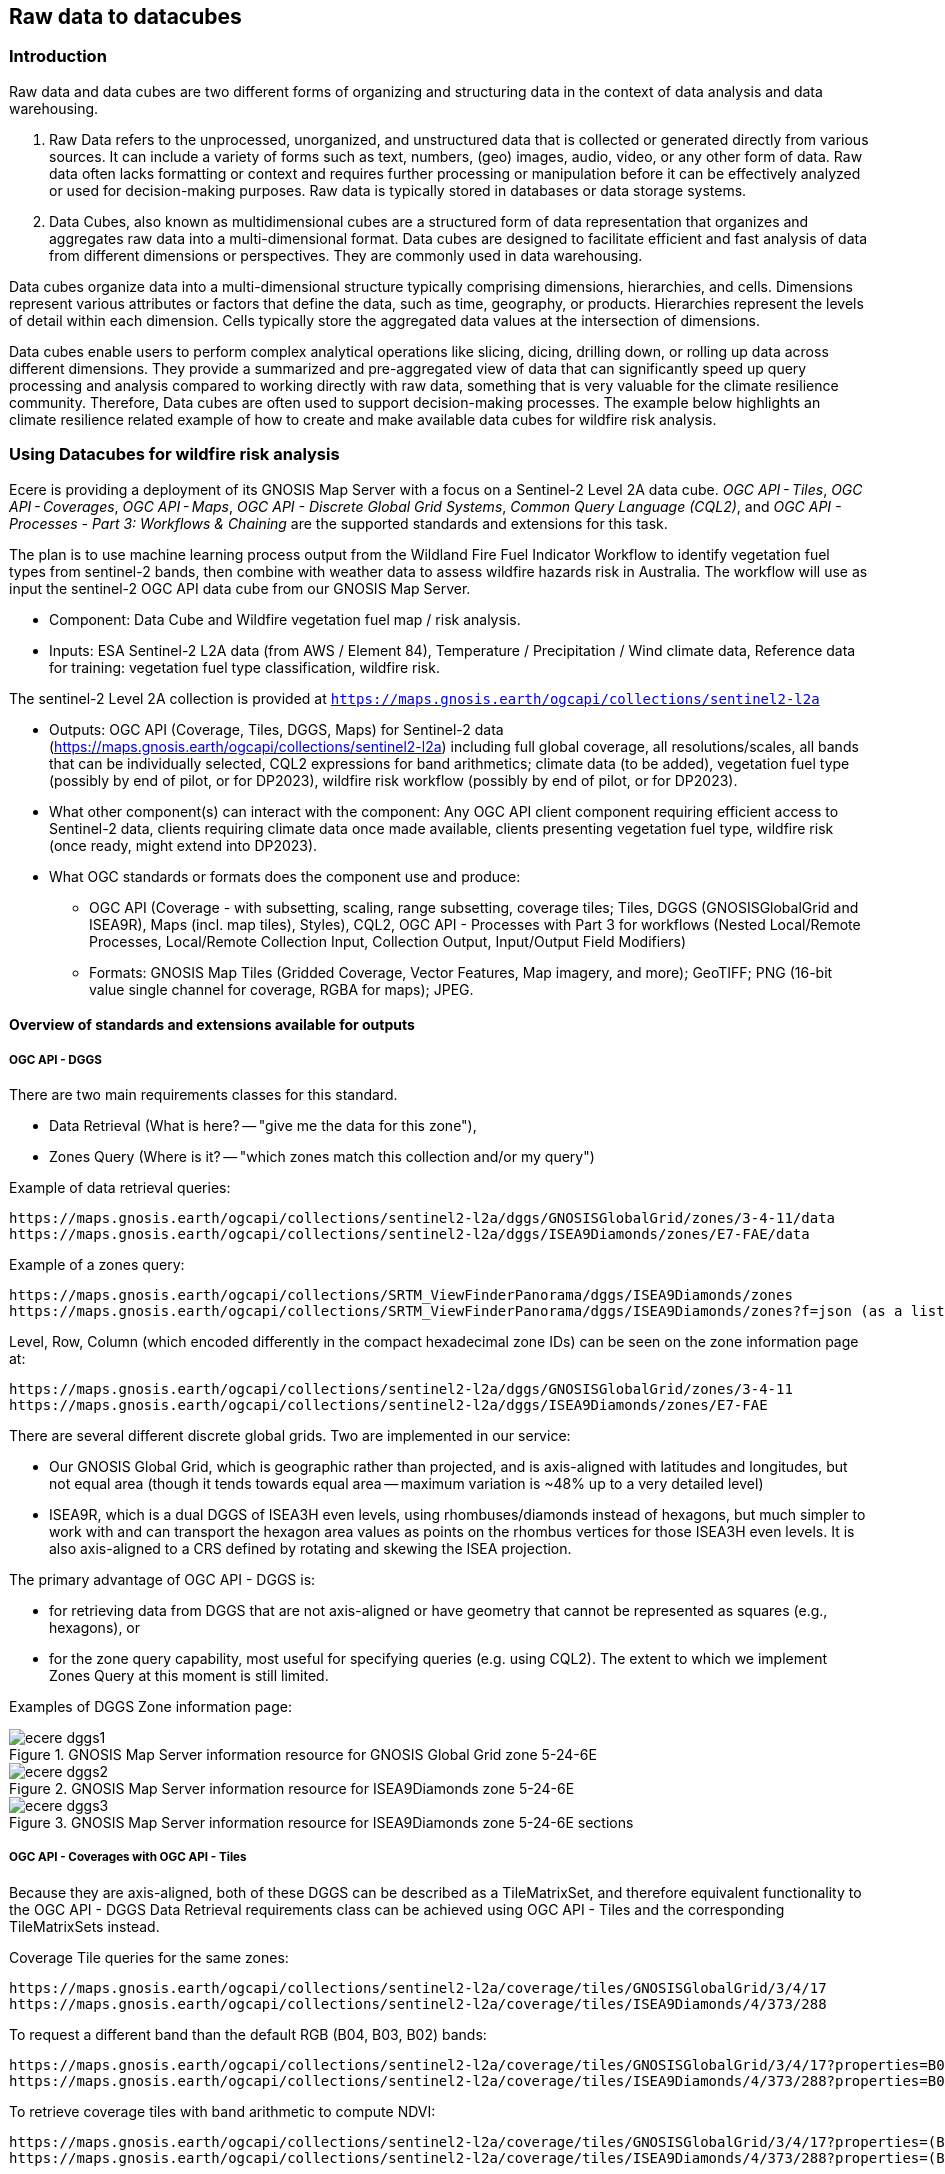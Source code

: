 //[[clause-reference]]

== Raw data to datacubes 

=== Introduction

Raw data and data cubes are two different forms of organizing and structuring data in the context of data analysis and data warehousing.

. Raw Data refers to the unprocessed, unorganized, and unstructured data that is collected or generated directly from various sources. It can include a variety of forms such as text, numbers, (geo) images, audio, video, or any other form of data. Raw data often lacks formatting or context and requires further processing or manipulation before it can be effectively analyzed or used for decision-making purposes. Raw data is typically stored in databases or data storage systems.
. Data Cubes, also known as multidimensional cubes are a structured form of data representation that organizes and aggregates raw data into a multi-dimensional format. Data cubes are designed to facilitate efficient and fast analysis of data from different dimensions or perspectives. They are commonly used in data warehousing.

Data cubes organize data into a multi-dimensional structure typically comprising dimensions, hierarchies, and cells. Dimensions represent various attributes or factors that define the data, such as time, geography, or products. Hierarchies represent the levels of detail within each dimension. Cells typically store the aggregated data values at the intersection of dimensions.

Data cubes enable users to perform complex analytical operations like slicing, dicing, drilling down, or rolling up data across different dimensions. They provide a summarized and pre-aggregated view of data that can significantly speed up query processing and analysis compared to working directly with raw data, something that is very valuable for the climate resilience community. Therefore, Data cubes are often used to support decision-making processes. The example below highlights an climate resilience related example of how to create and make available data cubes for wildfire risk analysis.


//=== Jakub P. Walawender

//- Component: Solar climate atlas for Poland.

//- Inputs: In situ solar radiation and sunshine duration data, satellite-based solar radiation and sunshine duration estimates (climate data records), various different geospoatial data from different sources (e.g. digital elevation model, climate zones, etc.).

//- Outputs:
//  * This pilot outputs: Review of available solar radiation datasets and web services, 2 scripts (solar climate data exploratory analysis tool, solar climate data preprocessing tool), report summarizing results of the exploratory data analysis and quality control including discussion of inconsistency factors.
//  * In the final result: solar radiation data cube for Poland (40 years of high resolution dataset for selected solar radiation variables), and analysis ready data (dedicated products for different solar-smart applications in the fields of renewable energy, agriculture, spatial planning, tourism, etc.), detailed analysis of the solar climate in Poland (incl. solar regionalisation) and online web map service with an interactive, self-explainable interface enabling easy on-demand information access.

//- What other component(s) can interact with the component: This component work (considering the final result) crosses all the components and all of them are actually important.

//- What OGC standards or formats does the component use and produce: 
//  * NetCDF compliant with the CF (Climate and Forecast) convention. 
//  * WMS, WCS, OGC API
  

//=== Ecere Corporation
=== Using Datacubes for wildfire risk analysis

Ecere is providing a deployment of its GNOSIS Map Server with a focus on a Sentinel-2 Level 2A data cube. _OGC API - Tiles_, _OGC API - Coverages_, _OGC API - Maps_, _OGC API - Discrete Global Grid Systems_, _Common Query Language (CQL2)_, and  _OGC API - Processes - Part 3: Workflows & Chaining_ are the supported standards and extensions for this task.

The plan is to use machine learning process output from the Wildland Fire Fuel Indicator Workflow to identify vegetation fuel types from sentinel-2 bands, then combine with weather data to assess wildfire hazards risk in Australia.
The workflow will use as input the sentinel-2 OGC API data cube from our GNOSIS Map Server.

- Component: Data Cube and Wildfire vegetation fuel map / risk analysis.

- Inputs: ESA Sentinel-2 L2A data (from AWS / Element 84), Temperature / Precipitation / Wind climate data, Reference data for training: vegetation fuel type classification, wildfire risk.

The sentinel-2 Level 2A collection is provided at `https://maps.gnosis.earth/ogcapi/collections/sentinel2-l2a`

- Outputs: OGC API (Coverage, Tiles, DGGS, Maps) for Sentinel-2 data (https://maps.gnosis.earth/ogcapi/collections/sentinel2-l2a) including full global coverage, all resolutions/scales, all bands that can be individually selected, CQL2 expressions for band arithmetics; climate data (to be added), vegetation fuel type (possibly by end of pilot, or for DP2023), wildfire risk workflow (possibly by end of pilot, or for DP2023).

- What other component(s) can interact with the component: Any OGC API client component requiring efficient access to Sentinel-2 data, clients requiring climate data once made available, clients presenting vegetation fuel type, wildfire risk (once ready, might extend into DP2023).

- What OGC standards or formats does the component use and produce: 
  * OGC API (Coverage - with subsetting, scaling, range subsetting, coverage tiles; Tiles, DGGS (GNOSISGlobalGrid and ISEA9R), Maps (incl. map tiles), Styles), CQL2, OGC API - Processes with Part 3 for workflows (Nested Local/Remote Processes, Local/Remote Collection Input, Collection Output, Input/Output Field Modifiers) 
  * Formats: GNOSIS Map Tiles (Gridded Coverage, Vector Features, Map imagery, and more); GeoTIFF; PNG (16-bit value single channel for coverage, RGBA for maps); JPEG. 


==== Overview of standards and extensions available for outputs

===== OGC API - DGGS

There are two main requirements classes for this standard.

- Data Retrieval (What is here? -- "give me the data for this zone"),
- Zones Query (Where is it? -- "which zones match this collection and/or my query")

Example of data retrieval queries:

    https://maps.gnosis.earth/ogcapi/collections/sentinel2-l2a/dggs/GNOSISGlobalGrid/zones/3-4-11/data
    https://maps.gnosis.earth/ogcapi/collections/sentinel2-l2a/dggs/ISEA9Diamonds/zones/E7-FAE/data

Example of a zones query:

    https://maps.gnosis.earth/ogcapi/collections/SRTM_ViewFinderPanorama/dggs/ISEA9Diamonds/zones
    https://maps.gnosis.earth/ogcapi/collections/SRTM_ViewFinderPanorama/dggs/ISEA9Diamonds/zones?f=json (as a list of compact JSON IDs)

Level, Row, Column (which encoded differently in the compact hexadecimal zone IDs) can be seen on the zone information page at:

    https://maps.gnosis.earth/ogcapi/collections/sentinel2-l2a/dggs/GNOSISGlobalGrid/zones/3-4-11
    https://maps.gnosis.earth/ogcapi/collections/sentinel2-l2a/dggs/ISEA9Diamonds/zones/E7-FAE

There are several different discrete global grids. Two are implemented in our service:

- Our GNOSIS Global Grid, which is geographic rather than projected, and is axis-aligned with latitudes and longitudes, but not equal area (though it tends towards equal area -- maximum variation is ~48% up to a very detailed level)
- ISEA9R, which is a dual DGGS of ISEA3H even levels, using rhombuses/diamonds instead of hexagons, but much simpler to work with and can transport the hexagon area values as points on the rhombus vertices for those ISEA3H even levels. It is also axis-aligned to a CRS defined by rotating and skewing the ISEA projection.

The primary advantage of OGC API - DGGS is:

- for retrieving data from DGGS that are not axis-aligned or have geometry that cannot be represented as squares (e.g., hexagons), or
- for the zone query capability, most useful for specifying queries (e.g. using CQL2). The extent to which we implement Zones Query at this moment is still limited.

Examples of DGGS Zone information page:

[#ecere_dggs1,reftext='{figure-caption} {counter:figure-num}']
.GNOSIS Map Server information resource for GNOSIS Global Grid zone 5-24-6E
image::ecere_dggs1.PNG[]

[#ecere_dggs2,reftext='{figure-caption} {counter:figure-num}']
.GNOSIS Map Server information resource for ISEA9Diamonds zone 5-24-6E
image::ecere_dggs2.PNG[]

[#ecere_dggs3,reftext='{figure-caption} {counter:figure-num}']
.GNOSIS Map Server information resource for ISEA9Diamonds zone 5-24-6E sections
image::ecere_dggs3.PNG[]

===== OGC API - Coverages with OGC API - Tiles

Because they are axis-aligned, both of these DGGS can be described as a TileMatrixSet, and therefore equivalent functionality to the OGC API - DGGS Data Retrieval requirements class can be achieved using OGC API - Tiles and the corresponding TileMatrixSets instead.

Coverage Tile queries for the same zones:

    https://maps.gnosis.earth/ogcapi/collections/sentinel2-l2a/coverage/tiles/GNOSISGlobalGrid/3/4/17
    https://maps.gnosis.earth/ogcapi/collections/sentinel2-l2a/coverage/tiles/ISEA9Diamonds/4/373/288

To request a different band than the default RGB (B04, B03, B02) bands:

    https://maps.gnosis.earth/ogcapi/collections/sentinel2-l2a/coverage/tiles/GNOSISGlobalGrid/3/4/17?properties=B08
    https://maps.gnosis.earth/ogcapi/collections/sentinel2-l2a/coverage/tiles/ISEA9Diamonds/4/373/288?properties=B08

To retrieve coverage tiles with band arithmetic to compute NDVI:

    https://maps.gnosis.earth/ogcapi/collections/sentinel2-l2a/coverage/tiles/GNOSISGlobalGrid/3/4/17?properties=(B08/10000-B04/10000)/(B08/10000+B04/10000)
    https://maps.gnosis.earth/ogcapi/collections/sentinel2-l2a/coverage/tiles/ISEA9Diamonds/4/373/288?properties=(B08/10000-B04/10000)/(B08/10000+B04/10000)

===== OGC API - Maps with OGC API - Tiles

Map Tiles queries for the same zones:

    https://maps.gnosis.earth/ogcapi/collections/sentinel2-l2a/map/tiles/GNOSISGlobalGrid/3/4/17
    https://maps.gnosis.earth/ogcapi/collections/sentinel2-l2a/map/tiles/ISEA9Diamonds/4/373/288

[#ecere_mapggg,reftext='{figure-caption} {counter:figure-num}']
.GNOSIS Map Server Map of tiles 3/4/17 in GNOSISGlobalGrid
image::ecere_mapggg.PNG[]

To retrieve a map of the Scene Classification:

    https://maps.gnosis.earth/ogcapi/collections/sentinel2-l2a/styles/scl/map/tiles/GNOSISGlobalGrid/3/4/17
    https://maps.gnosis.earth/ogcapi/collections/sentinel2-l2a/styles/scl/map/tiles/ISEA9Diamonds/4/373/288

[#ecere_class,reftext='{figure-caption} {counter:figure-num}']
.Sentinel-2 with image classification styling
image::ecere_class.PNG[]

To filter out the clouds:

    https://maps.gnosis.earth/ogcapi/collections/sentinel2-l2a/map/tiles/GNOSISGlobalGrid/3/4/17?filter=SCL<8 or SCL >10
    https://maps.gnosis.earth/ogcapi/collections/sentinel2-l2a/map/tiles/ISEA9Diamonds/4/373/288?filter=SCL<8 or SCL >10

To get an NDVI map:

    https://maps.gnosis.earth/ogcapi/collections/sentinel2-l2a/styles/ndvi/map/tiles/GNOSISGlobalGrid/3/4/17
    https://maps.gnosis.earth/ogcapi/collections/sentinel2-l2a/styles/ndvi/map/tiles/ISEA9Diamonds/4/373/288

[#ecere_ndvi,reftext='{figure-caption} {counter:figure-num}']
.Sentinel-2 map with NDVI band arithmetic
image::ecere_ndvi.PNG[]

The same filter= and properties= should also work with the /coverage and /dggs end-points.
The filter= also works with the /map end-points.

==== GNOSIS implementation of OGC API for climate data cube (2016-2025 CMIP5 data)

There is now a fairly complete set of variables from the CMIP5 global dataset (from the Copernicus Climate Data Store) for the 2016-2025 time period available from our GNOSIS data cube implementation at:
    https://maps.gnosis.earth/ogcapi/collections/climate:cmip5
    
The variables on a single pressure level are organized as a single collection (coverage / data cube) at: https://maps.gnosis.earth/ogcapi/collections/climate:cmip5:singlePressure (consisting of 9 fields: specific humidity, precipitation, snowfall, sea level pressure, downwelling shortwave radiation, wind speed, mean surface air temperature, maximum daily air temperature, minimum daily air temperature), while the variables on multiple pressure levels are organized into three separate collections:
    https://maps.gnosis.earth/ogcapi/collections/climate:cmip5:byPressureLevel:temperature
    https://maps.gnosis.earth/ogcapi/collections/climate:cmip5:byPressureLevel:gpHeight
    https://maps.gnosis.earth/ogcapi/collections/climate:cmip5:byPressureLevel:windSpeed (consisting of two separate fields for Eastward and Northward wind velocity)
    
The temporal resolution of this dataset is daily, while the source spatial resolution is 2.5 degrees longitude x 2 degrees of latitude, and it is for 8 different pressure levels. Currently, the API supports requesting data from this data using OGC API - Tiles (coverage tiles as well as map tiles), Coverages, Maps and DGGS. With all these APIs, a specific pressure level can be specified for the multi-pressure using e.g., subset=pressure(500), while a specific time can be requested using e.g., datetime=2022-03-01 or subset=time("2022-03-01"). With Coverages and Maps, a spatial area of interest can be specified using either e.g., bbox=10,20,30,40 or subset=Lat(20:40),Lon(10:30).

At the moment, the Coverages API is limited to 2D output formats (spatial trim, slicing by time and pressure): GeoTIFF and PNG (16-bit output, currently fixed scale: 2.98 and offset: 16384). There is a plan to add support for n-dimensional output formats, including netCDF, CIS JSON and eventually CoverageJSON as well. Currently, separate API requests with the above parameters are needed for different times/pressure levels.

For coverage output, the fields can be selected using properties= (a single field for PNG, and one or more fields for GeoTIFF) e.g., properties=tasmin,tasmax The fields can also be derived using CQL2 expressions that can perform arithmetic e.g., properties=pr*1000.

With all these APIs, it is also possible to filter fields with filter= also specified as a CQL2 expression e.g., filter=tasmax>300 (unmatched cells will be replaced by NODATA values). The domains of the collections are described in the collection description (inside the extent property) as well as in the Coverages CIS DomainSet resource e.g., https://maps.gnosis.earth/ogcapi/collections/climate:cmip5:singlePressure?f=json , https://maps.gnosis.earth/ogcapi/collections/climate:cmip5:singlePressure/coverage/domainset?f=json

The ranges of the collections are described in the Coverages CIS RangeType resource as per the example below, and we are also planning to implement describing in a /schema resource that will be harmonized with the OGC API - Features schema. https://maps.gnosis.earth/ogcapi/collections/climate:cmip5:singlePressure/coverage/rangetype?f=json

Some sample requests: 
Maps 

https://maps.gnosis.earth/ogcapi/collections/climate:cmip5:singlePressure/styles/precipitation/map?datetime=2022-09-04

https://maps.gnosis.earth/ogcapi/collections/climate:cmip5:byPressureLevel:windSpeed/map?subset=pressure(850)&height=1024

Proper symbolization here will require support for wind barbs -- in the meantime the Eastward and Northward velocity are assigned to the green and blue color channels.

https://maps.gnosis.earth/ogcapi/collections/climate:cmip5:byPressureLevel:temperature/map?subset=pressure(850)
 
Tiles

https://maps.gnosis.earth/ogcapi/collections/climate:cmip5:singlePressure/styles/precipitation/map/tiles/WebMercatorQuad/1/1/0?datetime=2022-09-04

https://maps.gnosis.earth/ogcapi/collections/climate:cmip5:singlePressure/coverage/tiles/WebMercatorQuad/1/1/0?f=geotiff&datetime=2022-09-04
(GeoTIFF Coverage Tile)

DGGS

Data retrieval -- What is here? (equivalent to Coverage Tiles requests for DGGSs whose zone geometry can be described by a 2D Tile Matrix Set e.g., GNOSISGlobalGrid, ISEA9R, rHealPix):

https://maps.gnosis.earth/ogcapi/collections/climate:cmip5:singlePressure/dggs/GNOSISGlobalGrid/zones/0-0-3/data?f=geotiff&datetime=2022-09-04

https://maps.gnosis.earth/ogcapi/collections/climate:cmip5:singlePressure/dggs/ISEA9Diamonds/zones/A7-0/data?f=geotiff&datetime=2022-09-04

Zones query -- Where is it?:
Where is maximum daily temperature greater than 300 degrees Kelvins on September 4, 2022? (at precision level of GNOSIS Global Grid level 6)    

[#ecere_CDS_geojson,reftext='{figure-caption} {counter:figure-num}']
.GeoJSON output
image::ecere_CDS_geojson.png[]
 
https://maps.gnosis.earth/ogcapi/collections/climate:cmip5:singlePressure/dggs/GNOSISGlobalGrid/zones?filter=tasmax%3E300&datetime=2022-09-04&zone-level=6&f=json

(Plain JSON Zone ID list output)

https://maps.gnosis.earth/ogcapi/collections/climate:cmip5:singlePressure/dggs/GNOSISGlobalGrid/zones?filter=tasmax%3E300&datetime=2022-09-04&zone-level=6&f=uint64

(Binary 64-bit integer Zone IDs) 

https://maps.gnosis.earth/ogcapi/collections/climate:cmip5:singlePressure/dggs/GNOSISGlobalGrid/zones?filter=tasmax%3E300&datetime=2022-09-04&zone-level=6&f=geotiff

(GeoTIFF output)
(using the default compact-zones=true where children zones are replaced by parent zone if all children zones are included)

By creating a kind of mask at a specifically requested resolution level, DGGS Zones Query can potentially greatly help parallelization and orchestration of spatial queries combining multiple datasets across multiple services, allowing to perform early optimizations with lazy evaluation.

Coverages

https://maps.gnosis.earth/ogcapi/collections/climate:cmip5:singlePressure/coverage?f=png&properties=(tasmax-250)*400
 
https://maps.gnosis.earth/ogcapi/collections/climate:cmip5:singlePressure/coverage?f=geotiff&properties=tas,tasmax,tasmin,pr,psl&subset=Lat(-90:90),Lon(0:180)&height=400&datetime=2020-05-20

(GeoTIFF coverage with 5 bands for each field)

As a test of higher resolution data, we also loaded an hourly dataset for the ERA5 relative humidity for the April 1-6, 2023 period at: https://maps.gnosis.earth/ogcapi/collections/climate:era5:relativeHumidity

The spatial resolution for this one is also higher at 0.25 degrees longitude x 0.25 degrees latitude, and the data is for 37 different pressure levels.
Some sample requests:

Maps

https://maps.gnosis.earth/ogcapi/collections/climate:era5:relativeHumidity/map?width=2048&subset=pressure(750)&bgcolor=0x002040
 
Tiles

https://maps.gnosis.earth/ogcapi/collections/climate:era5:relativeHumidity/map/tiles/WorldCRS84Quad/0/0/0?subset=pressure(750)&bgcolor=0x002040

https://maps.gnosis.earth/ogcapi/collections/climate:era5:relativeHumidity/coverage/tiles/WorldCRS84Quad/0/0/0?f=geotiff&subset=pressure(750)
(GeoTIFF coverage tile)

Coverages

https://maps.gnosis.earth/ogcapi/collections/climate:era5:relativeHumidity/coverage?f=png&subset=pressure(750),Lat(-90:90),Lon(0:180),time(%222023-04-03%22)&properties=r*200&filter=r%3E20
 
https://maps.gnosis.earth/ogcapi/collections/climate:era5:relativeHumidity/coverage?f=geotiff&subset=pressure(750),Lat(-90:90),Lon(0:180),time(%222023-04-03%22)

(GeoTIFF Coverage)

DGGS

Data retrieval -- What is here? (equivalent to Coverage Tiles requests for DGGSs whose zone geometry can be described by a 2D Tile Matrix Set e.g., GNOSISGlobalGrid, ISEA9R, rHealPix): 

https://maps.gnosis.earth/ogcapi/collections/climate:era5:relativeHumidity/dggs/GNOSISGlobalGrid/zones/0-0-3/data?f=geotiff&datetime=2023-04-03

https://maps.gnosis.earth/ogcapi/collections/climate:era5:relativeHumidity/dggs/ISEA9Diamonds/zones/A7-0/data?f=geotiff&datetime=2023-04-03

Zones query -- Where is it?:
Where is relative humidity at 850 hPa greater than 80% on April 3rd, 2023? (at precision level of GNOSIS Global Grid level 6)
https://maps.gnosis.earth/ogcapi/collections/climate:era5:relativeHumidity/dggs/GNOSISGlobalGrid/zones?subset=pressure(850)&datetime=2023-04-03&filter=r%3E80&zone-level=6&f=geojson

[#ecere_CDS_geojson_2,reftext='{figure-caption} {counter:figure-num}']
.GeoJSON output
image::ecere_CDS_geojson_2.png[]
 
https://maps.gnosis.earth/ogcapi/collections/climate:era5:relativeHumidity/dggs/GNOSISGlobalGrid/zones?subset=pressure(850)&datetime=2023-04-03&filter=r%3E80&zone-level=6&f=json

(Plain Zone ID list output)

https://maps.gnosis.earth/ogcapi/collections/climate:era5:relativeHumidity/dggs/GNOSISGlobalGrid/zones?subset=pressure(850)&datetime=2023-04-03&filter=r%3E80&zone-level=6&f=uint64

(Binary 64-bit integer Zone IDs)

https://maps.gnosis.earth/ogcapi/collections/climate:era5:relativeHumidity/dggs/GNOSISGlobalGrid/zones?subset=pressure(850)&datetime=2023-04-03&filter=r%3E80&zone-level=6&f=geotiff

(GeoTIFF output)
(using the default compact-zones=true where children zones are replaced by parent zone if all children zones are included)

We hope that our API and these climate datasets proves useful to other participants and can be part of Technology Integration Experiments for the pilots and/or Testbed 19 GeoDataCube. 

We have also been working on our client to visualize these data sources from local netCDF files, our native GNOSIS data store, or remotely through OGC APIs, and we are working on support for EDR in order to perform integration experiments with the NOAA EDR API.

[#ecere_CDS_visclient,reftext='{figure-caption} {counter:figure-num}']
.GeoJSON output
image::ecere_CDS_visclient.png[]
 
We are also planning work on demonstrating the integration of these datasets as cross-collection queries and with our OGC API - Processes implementation including support for Part 3 - Workflows and Chaining.

One process we are putting together is a machine learning prediction process for classifying fuel vegetation types, based on sentinel-2 Level 2A accessed through our API at:

https://maps.gnosis.earth/ogcapi/collections/sentinel2-l2a
 
The initial training data will be using this Fuel vegetation Type coverage for the whole continental US from landfire.gov available from our API at:

https://maps.gnosis.earth/ogcapi/collections/wildfire:USFuelVegetationTypes
 
More work is being done on loading additional fire danger indices from the Copernicus Climate Data Store.





